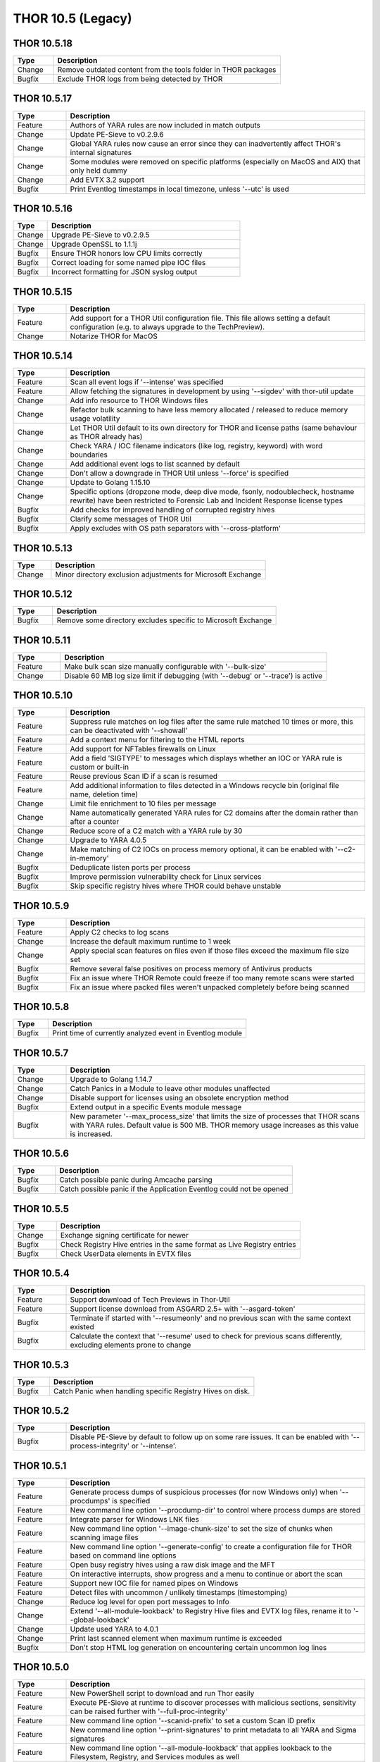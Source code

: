 THOR 10.5 (Legacy)
##################

THOR 10.5.18
~~~~~~~~~~~~

.. list-table::
    :header-rows: 1
    :widths: 15, 85

    * - Type
      - Description
    * - Change
      - Remove outdated content from the tools folder in THOR packages
    * - Bugfix
      - Exclude THOR logs from being detected by THOR

THOR 10.5.17
~~~~~~~~~~~~

.. list-table::
    :header-rows: 1
    :widths: 15, 85

    * - Type
      - Description
    * - Feature
      - Authors of YARA rules are now included in match outputs
    * - Change
      - Update PE-Sieve to v0.2.9.6
    * - Change
      - Global YARA rules now cause an error since they can inadvertently affect THOR's internal signatures
    * - Change
      - Some modules were removed on specific platforms (especially on MacOS and AIX) that only held dummy
    * - Change
      - Add EVTX 3.2 support
    * - Bugfix
      - Print Eventlog timestamps in local timezone, unless '--utc' is used

THOR 10.5.16
~~~~~~~~~~~~

.. list-table::
    :header-rows: 1
    :widths: 15, 85

    * - Type
      - Description
    * - Change
      - Upgrade PE-Sieve to v0.2.9.5
    * - Change
      - Upgrade OpenSSL to 1.1.1j
    * - Bugfix
      - Ensure THOR honors low CPU limits correctly
    * - Bugfix
      - Correct loading for some named pipe IOC files
    * - Bugfix
      - Incorrect formatting for JSON syslog output

THOR 10.5.15
~~~~~~~~~~~~

.. list-table::
    :header-rows: 1
    :widths: 15, 85

    * - Type
      - Description
    * - Feature
      - Add support for a THOR Util configuration file. This file allows setting a default configuration (e.g. to always upgrade to the TechPreview).
    * - Change
      - Notarize THOR for MacOS

THOR 10.5.14
~~~~~~~~~~~~

.. list-table::
    :header-rows: 1
    :widths: 15, 85

    * - Type
      - Description
    * - Feature
      - Scan all event logs if '--intense' was specified
    * - Feature
      - Allow fetching the signatures in development by using '--sigdev' with thor-util update
    * - Change
      - Add info resource to THOR Windows files
    * - Change
      - Refactor bulk scanning to have less memory allocated / released to reduce memory usage volatility
    * - Change
      - Let THOR Util default to its own directory for THOR and license paths (same behaviour as THOR already has)
    * - Change
      - Check YARA / IOC filename indicators (like log, registry, keyword) with word boundaries
    * - Change
      - Add additional event logs to list scanned by default
    * - Change
      - Don't allow a downgrade in THOR Util unless '--force' is specified
    * - Change
      - Update to Golang 1.15.10
    * - Change
      - Specific options (dropzone mode, deep dive mode, fsonly, nodoublecheck, hostname rewrite) have been restricted to Forensic Lab and Incident Response license types
    * - Bugfix
      - Add checks for improved handling of corrupted registry hives
    * - Bugfix
      - Clarify some messages of THOR Util
    * - Bugfix
      - Apply excludes with OS path separators with '--cross-platform'

THOR 10.5.13
~~~~~~~~~~~~

.. list-table::
    :header-rows: 1
    :widths: 15, 85

    * - Type
      - Description
    * - Change
      - Minor directory exclusion adjustments for Microsoft Exchange

THOR 10.5.12
~~~~~~~~~~~~

.. list-table::
    :header-rows: 1
    :widths: 15, 85

    * - Type
      - Description
    * - Bugfix
      - Remove some directory excludes specific to Microsoft Exchange

THOR 10.5.11
~~~~~~~~~~~~

.. list-table::
    :header-rows: 1
    :widths: 15, 85

    * - Type
      - Description
    * - Feature
      - Make bulk scan size manually configurable with '--bulk-size'
    * - Change
      - Disable 60 MB log size limit if debugging (with '--debug' or '--trace') is active

THOR 10.5.10
~~~~~~~~~~~~

.. list-table::
    :header-rows: 1
    :widths: 15, 85

    * - Type
      - Description
    * - Feature
      - Suppress rule matches on log files after the same rule matched 10 times or more, this can be deactivated with '--showall'
    * - Feature
      - Add a context menu for filtering to the HTML reports
    * - Feature
      - Add support for NFTables firewalls on Linux
    * - Feature
      - Add a field 'SIGTYPE' to messages which displays whether an IOC or YARA rule is custom or built-in
    * - Feature
      - Reuse previous Scan ID if a scan is resumed
    * - Feature
      - Add additional information to files detected in a Windows recycle bin (original file name, deletion time)
    * - Change
      - Limit file enrichment to 10 files per message
    * - Change
      - Name automatically generated YARA rules for C2 domains after the domain rather than after a counter
    * - Change
      - Reduce score of a C2 match with a YARA rule by 30
    * - Change
      - Upgrade to YARA 4.0.5
    * - Change
      - Make matching of C2 IOCs on process memory optional, it can be enabled with '--c2-in-memory'
    * - Bugfix
      - Deduplicate listen ports per process
    * - Bugfix
      - Improve permission vulnerability check for Linux services
    * - Bugfix
      - Skip specific registry hives where THOR could behave unstable

THOR 10.5.9
~~~~~~~~~~~

.. list-table::
    :header-rows: 1
    :widths: 15, 85

    * - Type
      - Description
    * - Feature
      - Apply C2 checks to log scans
    * - Change
      - Increase the default maximum runtime to 1 week
    * - Change
      - Apply special scan features on files even if those files exceed the maximum file size set
    * - Bugfix
      - Remove several false positives on process memory of Antivirus products
    * - Bugfix
      - Fix an issue where THOR Remote could freeze if too many remote scans were started
    * - Bugfix
      - Fix an issue where packed files weren't unpacked completely before being scanned

THOR 10.5.8
~~~~~~~~~~~

.. list-table::
    :header-rows: 1
    :widths: 15, 85

    * - Type
      - Description
    * - Bugfix
      - Print time of currently analyzed event in Eventlog module

THOR 10.5.7
~~~~~~~~~~~

.. list-table::
    :header-rows: 1
    :widths: 15, 85

    * - Type
      - Description
    * - Change
      - Upgrade to Golang 1.14.7
    * - Change
      - Catch Panics in a Module to leave other modules unaffected
    * - Change
      - Disable support for licenses using an obsolete encryption method
    * - Bugfix
      - Extend output in a specific Events module message
    * - Bugfix
      - New parameter '--max_process_size' that limits the size of processes that THOR scans with YARA rules. Default value is 500 MB. THOR memory usage increases as this value is increased.

THOR 10.5.6
~~~~~~~~~~~

.. list-table::
    :header-rows: 1
    :widths: 15, 85

    * - Type
      - Description
    * - Bugfix
      - Catch possible panic during Amcache parsing
    * - Bugfix
      - Catch possible panic if the Application Eventlog could not be opened

THOR 10.5.5
~~~~~~~~~~~

.. list-table::
    :header-rows: 1
    :widths: 15, 85

    * - Type
      - Description
    * - Change
      - Exchange signing certificate for newer
    * - Bugfix
      - Check Registry Hive entries in the same format as Live Registry entries
    * - Bugfix
      - Check UserData elements in EVTX files

THOR 10.5.4
~~~~~~~~~~~

.. list-table::
    :header-rows: 1
    :widths: 15, 85

    * - Type
      - Description
    * - Feature
      - Support download of Tech Previews in Thor-Util
    * - Feature
      - Support license download from ASGARD 2.5+ with '--asgard-token'
    * - Bugfix
      - Terminate if started with '--resumeonly' and no previous scan with the same context existed
    * - Bugfix
      - Calculate the context that '--resume' used to check for previous scans differently, excluding elements prone to change

THOR 10.5.3
~~~~~~~~~~~

.. list-table::
    :header-rows: 1
    :widths: 15, 85

    * - Type
      - Description
    * - Bugfix
      - Catch Panic when handling specific Registry Hives on disk.

THOR 10.5.2
~~~~~~~~~~~

.. list-table::
    :header-rows: 1
    :widths: 15, 85

    * - Type
      - Description
    * - Bugfix
      - Disable PE-Sieve by default to follow up on some rare issues. It can be enabled with '--process-integrity' or '--intense'.

THOR 10.5.1
~~~~~~~~~~~

.. list-table::
    :header-rows: 1
    :widths: 15, 85

    * - Type
      - Description
    * - Feature
      - Generate process dumps of suspicious processes (for now Windows only) when '--procdumps' is specified
    * - Feature
      - New command line option '--procdump-dir' to control where process dumps are stored
    * - Feature
      - Integrate parser for Windows LNK files
    * - Feature
      - New command line option '--image-chunk-size' to set the size of chunks when scanning image files
    * - Feature
      - New command line option '--generate-config' to create a configuration file for THOR based on command line options
    * - Feature
      - Open busy registry hives using a raw disk image and the MFT
    * - Feature
      - On interactive interrupts, show progress and a menu to continue or abort the scan
    * - Feature
      - Support new IOC file for named pipes on Windows
    * - Feature
      - Detect files with uncommon / unlikely timestamps (timestomping)
    * - Change
      - Reduce log level for open port messages to Info
    * - Change
      - Extend '--all-module-lookback' to Registry Hive files and EVTX log files, rename it to '--global-lookback'
    * - Change
      - Update used YARA to 4.0.1
    * - Change
      - Print last scanned element when maximum runtime is exceeded
    * - Bugfix
      - Don't stop HTML log generation on encountering certain uncommon log lines


THOR 10.5.0
~~~~~~~~~~~

.. list-table::
    :header-rows: 1
    :widths: 15, 85

    * - Type
      - Description
    * - Feature
      - New PowerShell script to download and run Thor easily
    * - Feature
      - Execute PE-Sieve at runtime to discover processes with malicious sections, sensitivity can be raised further with '--full-proc-integrity'
    * - Feature
      - New command line option '--scanid-prefix' to set a custom Scan ID prefix
    * - Feature
      - New command line option '--print-signatures' to print metadata to all YARA and Sigma signatures
    * - Feature
      - New command line option '--all-module-lookback' that applies lookback to the Filesystem, Registry, and Services modules as well
    * - Feature
      - Make score for Handle IOCs customizable
    * - Feature
      - New command line option '--ascii' to exclude non-ASCII characters from the logs
    * - Change
      - Check open files without using an external 'lsof' executable on Unix platforms
    * - Change
      - Update descriptions for most command line options
    * - Change
      - Print non-ASCII strings in matches as hex sequences
    * - Change
      - Include time (in addition to the date) in default log file name

